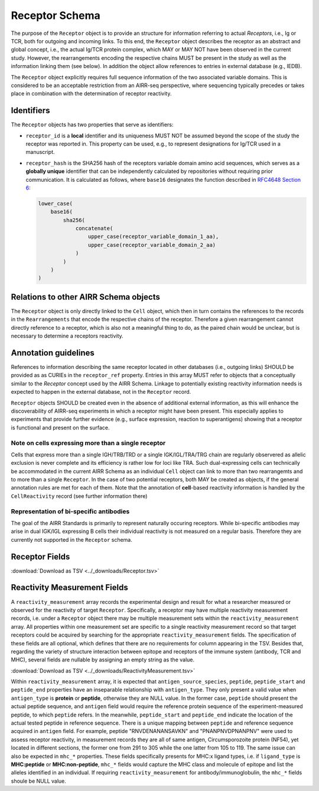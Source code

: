 .. _ReceptorSchema:

Receptor Schema
===============

The purpose of the ``Receptor`` object is to provide an structure for
information referring to actual *Receptors*, i.e., Ig or TCR, both for
outgoing and incoming links. To this end, the ``Receptor`` object
describes the receptor as an abstract and global concept, i.e., the
actual Ig/TCR protein complex, which MAY or MAY NOT have been observed
in the current study. However, the rearrangements encoding the
respective chains MUST be present in the study as well as the
information linking them (see below). In addition the object allow
references to entries in external database (e.g., IEDB).

The ``Receptor`` object explicitly requires full sequence information
of the two associated variable domains. This is considered to be an
acceptable restriction from an AIRR-seq perspective, where sequencing
typically precedes or takes place in combination with the determination
of receptor reactivity.


Identifiers
-----------

The ``Receptor`` objects has two properties that serve as identifiers:

*  ``receptor_id`` is a **local** identifier and its uniqueness MUST NOT
   be assumed beyond the scope of the study the receptor was reported
   in. This property can be used, e.g., to represent designations for
   Ig/TCR used in a manuscript.
*  ``receptor_hash`` is the SHA256 hash of the receptors variable domain
   amino acid sequences, which serves as a **globally unique**
   identifier that can be independently calculated by repositories
   without requiring prior communication. It is calculated as follows,
   where ``base16`` designates the function described in `RFC4648
   Section 6`_:

   .. code-block::

      lower_case(
          base16(
              sha256(
                  concatenate(
                      upper_case(receptor_variable_domain_1_aa),
                      upper_case(receptor_variable_domain_2_aa)
                  )
              )
          )
      )


Relations to other AIRR Schema objects
--------------------------------------

The ``Receptor`` object is only directly linked to the ``Cell`` object,
which then in turn contains the references to the records in the
``Rearrangements`` that encode the respective chains of the receptor.
Therefore a given rearrangement cannot directly reference to a receptor,
which is also not a meaningful thing to do, as the paired chain would
be unclear, but is necessary to determine a receptors reactivity.


Annotation guidelines
---------------------

References to information describing the same receptor located in other
databases (i.e., outgoing links) SHOULD be provided as as CURIEs in the
``receptor_ref`` property. Entries in this array MUST refer to objects
that a conceptually similar to the *Receptor* concept used by the AIRR
Schema. Linkage to potentially existing reactivity information needs
is expected to happen in the external database, not in the ``Receptor``
record.

``Receptor`` objects SHOULD be created even in the absence of additional
external information, as this will enhance the discoverability of
AIRR-seq experiments in which a receptor might have been present. This
especially applies to experiments that provide further evidence (e.g.,
surface expression, reaction to superantigens) showing that a receptor
is functional and present on the surface.


Note on cells expressing more than a single receptor
~~~~~~~~~~~~~~~~~~~~~~~~~~~~~~~~~~~~~~~~~~~~~~~~~~~~

Cells that express more than a single IGH/TRB/TRD or a single
IGK/IGL/TRA/TRG chain are regularly observered as allelic exclusion is
never complete and its efficiency is rather low for loci like TRA.
Such dual-expressing cells can technically be accommodated in the
current AIRR Schema as an individual ``Cell`` object can link to more
than two rearrangemts and to more than a single ``Receptor``. In the
case of two potential receptors, both MAY be created as objects, if the
general annotation rules are met for each of them. Note that the
annotation of **cell**-based reactivity information is handled by the
``CellReactivity`` record (see further information there)


Representation of bi-specific antibodies
~~~~~~~~~~~~~~~~~~~~~~~~~~~~~~~~~~~~~~~~

The goal of the AIRR Standards is primarily to represent naturally
occuring receptors. While bi-specific antibodies may arise in
dual IGK/IGL expressing B cells their individual reactivity is
not measured on a regular basis. Therefore they are currently not
supported in the ``Receptor`` schema.


.. _ReceptorFields:

Receptor Fields
-----------------------------

:download:`Download as TSV <../_downloads/Receptor.tsv>`

.. list-table::
    :widths: 20, 15, 15, 50
    :header-rows: 1

    * - Name
      - Type
      - Attributes
      - Definition
    {%- for field in Receptor_schema %}
    * - ``{{ field.Name }}``
      - {{ field.Type }}
      - {{ field.Attributes }}
      - {{ field.Definition | trim }}
    {%- endfor %}


Reactivity Measurement Fields
-----------------------------

A ``reactivity_measurement`` array records the experimental design and result
for what a researcher measured or observed for the reactivity of target
``Receptor``. Specifically, a receptor may have multiple reactivity
measurement records, i.e. under a ``Receptor`` object there may be multiple
measurement sets within the ``reactivity_measurement`` array. All properties
within one measurement set are specific to a single reactivity measurement
record so that target receptors could be acquired by searching for the
appropriate ``reactivity_measurement`` fields. The specification of these
fields are all optional, which defines that there are no requirements for
column appearing in the TSV. Besides that, regarding the variety of structure
interaction between epitope and receptors of the immune system (antibody, TCR
and MHC), several fields are nullable by assigning an empty string as the
value.

:download:`Download as TSV <../_downloads/ReactivityMeasurement.tsv>`

.. list-table::
    :widths: 20, 15, 15, 50
    :header-rows: 1

    * - Name
      - Type
      - Attributes
      - Definition
    {%- for field in ReactivityMeasurement_schema %}
    * - ``{{ field.Name }}``
      - {{ field.Type }}
      - {{ field.Attributes }}
      - {{ field.Definition | trim }}
    {%- endfor %}

Within ``reactivity_measurement`` array, it is expected that
``antigen_source_species``, ``peptide``, ``peptide_start`` and ``peptide_end``
properties have an inseparable relationship with ``antigen_type``. They only
present a valid value when ``antigen_type`` is **protein** or **peptide**,
otherwise they are NULL value. In the former case, ``peptide`` should present
the actual peptide sequence, and ``antigen`` field would require the reference
protein sequence of the experiment-measured peptide, to which ``peptide``
refers. In the meanwhile, ``peptide_start`` and ``peptide_end`` indicate the
location of the actual tested peptide in reference sequence. There is a unique
mapping between ``peptide`` and reference sequence acquired in ``antigen``
field. For example, peptide "RNVDENANANSAVKN" and "PNANPNVDPNANPNV" were used
to assess receptor reactivity, in measurement records they are all of same
antigen, Circumsporozoite protein (NF54), yet located in different sections,
the former one from 291 to 305 while the one latter from 105 to 119. The same
issue can also be expected in ``mhc_*`` properties. These fields specifically
presents for MHC:x ligand types, i.e. if ``ligand_type`` is **MHC:peptide**
or **MHC:non-peptide**, ``mhc_*`` fields would capture the MHC class and
molecule of epitope and list the alleles identified in an individual. If
requiring ``reactivity_measurement`` for antibody/immunoglobulin, the
``mhc_*`` fields shoule be NULL value.


.. === References and Links ===

.. _`RFC4648 Section 6`: https://datatracker.ietf.org/doc/html/rfc4648#section-6

